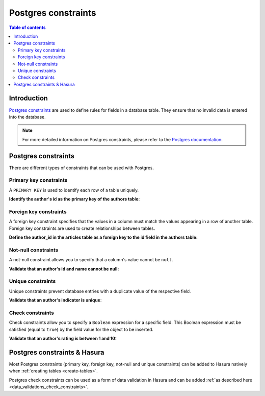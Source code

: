 .. meta::
   :description: Use Postgres constraints with Hasura
   :keywords: hasura, docs, postgres, constraints

.. _postgres_constraints:

Postgres constraints
====================

.. contents:: Table of contents
  :backlinks: none
  :depth: 2
  :local:

Introduction
------------

`Postgres constraints <https://www.postgresql.org/docs/current/ddl-constraints.html>`__ are used to define rules for fields in a database table. They ensure that
no invalid data is entered into the database.

.. note::

  For more detailed information on Postgres constraints, please refer to the `Postgres documentation <https://www.postgresql.org/docs/current/ddl-constraints.html>`__.

Postgres constraints
--------------------

There are different types of constraints that can be used with Postgres.

Primary key constraints
^^^^^^^^^^^^^^^^^^^^^^^

A ``PRIMARY KEY`` is used to identify each row of a table uniquely.

**Identify the author's id as the primary key of the authors table:**

.. code-block:: sql
  :emphasize-lines: 2

  CREATE TABLE authors(
    id INT PRIMARY KEY     NOT NULL,
    name           TEXT    NOT NULL
  );

Foreign key constraints
^^^^^^^^^^^^^^^^^^^^^^^

A foreign key constraint specifies that the values in a column must match the values appearing in a row of another table. 
Foreign key constraints are used to create relationships between tables.

**Define the author_id in the articles table as a foreign key to the id field in the authors table:**

.. code-block:: sql
  :emphasize-lines: 5

  CREATE TABLE articles(
    id SERIAL PRIMARY KEY  NOT NULL,
    title          TEXT    NOT NULL,
    author_id INTEGER,
    FOREIGN KEY (author_id) REFERENCES authors (id)
  );

Not-null constraints
^^^^^^^^^^^^^^^^^^^^

A not-null constraint allows you to specify that a column's value cannot be ``null``.

**Validate that an author's id and name cannot be null:**

.. code-block:: sql
  :emphasize-lines: 2-3

  CREATE TABLE authors(
    id SERIAL PRIMARY KEY  NOT NULL,
    name           TEXT    NOT NULL
  );

Unique constraints
^^^^^^^^^^^^^^^^^^

Unique constraints prevent database entries with a duplicate value of the respective field.

**Validate that an author's indicator is unique:**

.. code-block:: sql
  :emphasize-lines: 4

  CREATE TABLE authors(
    id SERIAL PRIMARY KEY  NOT NULL,
    name           TEXT    NOT NULL,
    indicator      TEXT    UNIQUE
  );

Check constraints
^^^^^^^^^^^^^^^^^

Check constraints allow you to specify a ``Boolean`` expression for a specific field. 
This Boolean expression must be satisfied (equal to ``true``) by the field value for the object to be inserted.

**Validate that an author's rating is between 1 and 10:**

.. code-block:: sql
  :emphasize-lines: 4

  CREATE TABLE authors(
    id SERIAL PRIMARY KEY  NOT NULL,
    name           TEXT    NOT NULL,
    rating         INT     NOT NULL CHECK(rating > 0 AND rating <= 10)
  );

Postgres constraints & Hasura
-----------------------------

Most Postgres constraints (primary key, foreign key, not-null and unique constraints) can be added to Hasura natively when :ref:`creating tables <create-tables>`.

Postgres check constraints can be used as a form of data validation in Hasura and can be added :ref:`as described here <data_validations_check_constraints>`.
